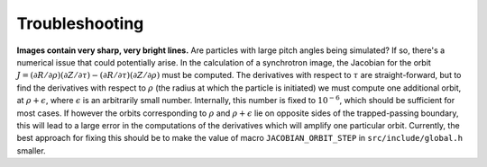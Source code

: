Troubleshooting
===============

**Images contain very sharp, very bright lines.**
Are particles with large pitch angles being simulated? If so, there's a numerical issue that could potentially arise. In the calculation of a synchrotron image, the Jacobian for the orbit :math:`J = (\partial R/\partial\rho)(\partial Z/\partial\tau) - (\partial R/\partial\tau)(\partial Z/\partial\rho)` must be computed. The derivatives with respect to :math:`\tau` are straight-forward, but to find the derivatives with respect to :math:`\rho` (the radius at which the particle is initiated) we must compute one additional orbit, at :math:`\rho+\epsilon`, where :math:`\epsilon` is an arbitrarily small number. Internally, this number is fixed to :math:`10^{-6}`, which should be sufficient for most cases. If however the orbits corresponding to :math:`\rho` and :math:`\rho+\epsilon` lie on opposite sides of the trapped-passing boundary, this will lead to a large error in the computations of the derivatives which will amplify one particular orbit. Currently, the best approach for fixing this should be to make the value of macro ``JACOBIAN_ORBIT_STEP`` in ``src/include/global.h`` smaller.
